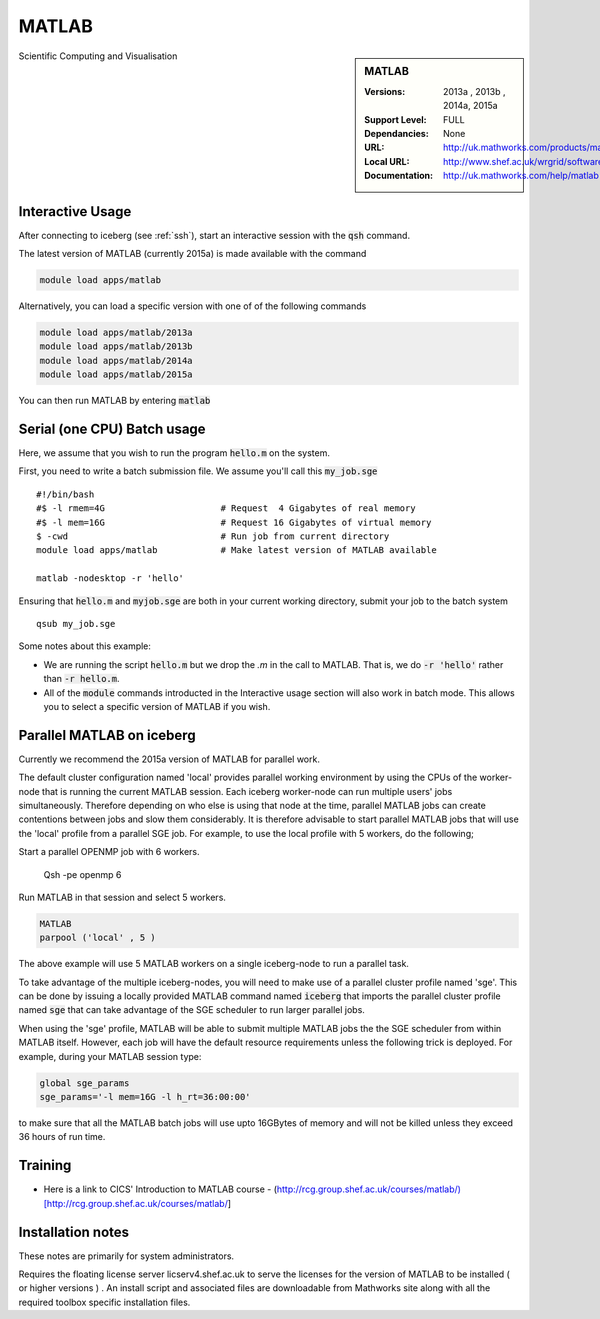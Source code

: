 MATLAB
======

.. sidebar:: MATLAB

   :Versions:  2013a , 2013b , 2014a, 2015a
   :Support Level: FULL
   :Dependancies: None
   :URL: http://uk.mathworks.com/products/matlab
   :Local URL:  http://www.shef.ac.uk/wrgrid/software/matlab
   :Documentation: http://uk.mathworks.com/help/matlab

Scientific Computing and Visualisation

Interactive Usage
-----------------
After connecting to iceberg (see :ref:`ssh`),  start an interactive session with the :code:`qsh` command.

The latest version of MATLAB (currently 2015a) is made available with the command

.. code-block:: none

        module load apps/matlab

Alternatively, you can load a specific version with one of of the following commands

.. code-block:: none

       module load apps/matlab/2013a
       module load apps/matlab/2013b
       module load apps/matlab/2014a
       module load apps/matlab/2015a

You can then run MATLAB by entering :code:`matlab`

Serial (one CPU) Batch usage
----------------------------
Here, we assume that you wish to run the program :code:`hello.m` on the system.

First, you need to write a batch submission file. We assume you'll call this :code:`my_job.sge` ::

    #!/bin/bash
    #$ -l rmem=4G                      # Request  4 Gigabytes of real memory
    #$ -l mem=16G                      # Request 16 Gigabytes of virtual memory
    $ -cwd                             # Run job from current directory
    module load apps/matlab            # Make latest version of MATLAB available

    matlab -nodesktop -r 'hello'

Ensuring that :code:`hello.m` and :code:`myjob.sge` are both in your current working directory, submit your job to the batch system ::

    qsub my_job.sge

Some notes about this example:

* We are running the script :code:`hello.m` but we drop the `.m` in the call to MATLAB. That is, we do :code:`-r 'hello'` rather than :code:`-r hello.m`.
* All of the :code:`module` commands introducted in the Interactive usage section will also work in batch mode. This allows you to select a specific version of MATLAB if you wish.

Parallel MATLAB on iceberg
--------------------------

Currently we recommend the 2015a version of MATLAB for parallel work.

The default cluster configuration named 'local' provides parallel working environment by using the CPUs of the worker-node that is running the current MATLAB session.
Each iceberg worker-node can run multiple users' jobs simultaneously. Therefore depending on
who else is using that node at the time, parallel MATLAB jobs can create contentions between
jobs and slow them considerably. It is therefore advisable to start parallel MATLAB jobs that will
use the 'local' profile from a parallel SGE job.
For example, to use the local profile with 5 workers, do the following;

Start a parallel OPENMP job with 6 workers.

    Qsh -pe openmp 6

Run MATLAB in that session and select 5 workers.

.. code-block:: none

    MATLAB
    parpool ('local' , 5 )

The above example will use 5 MATLAB workers on a single iceberg-node to run a parallel task.

To take advantage of the multiple iceberg-nodes, you will need to make use of a parallel
cluster profile named 'sge'.
This can be done by issuing a locally provided MATLAB command named :code:`iceberg` that imports the
parallel cluster profile named :code:`sge` that can take advantage of the SGE scheduler to run
larger parallel jobs.

When using the 'sge' profile, MATLAB will be able to submit multiple MATLAB jobs the the SGE
scheduler from within MATLAB itself.  However, each job will have the default resource requirements
unless the following trick is deployed.
For example, during your MATLAB session type:

.. code-block:: none

    global sge_params
    sge_params='-l mem=16G -l h_rt=36:00:00'

to make sure that all the MATLAB batch jobs will use upto 16GBytes of memory and will not be killed
unless they exceed 36 hours of run time.

Training
--------
* Here is a link to CICS' Introduction to MATLAB course - (http://rcg.group.shef.ac.uk/courses/matlab/)[http://rcg.group.shef.ac.uk/courses/matlab/]

Installation notes
------------------
These notes are primarily for system administrators.

Requires the floating license server licserv4.shef.ac.uk to serve the licenses
for the version of MATLAB to be installed ( or higher versions ) .
An install script and associated files are downloadable from Mathworks site along with all the required toolbox specific installation files.

